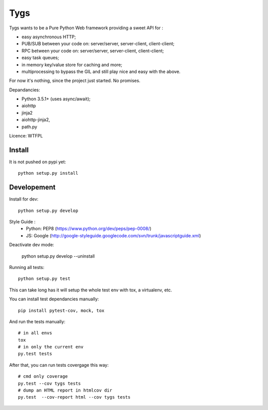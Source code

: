 Tygs
====

.. image:: http://travis-ci.org/Tygs/tygs.svg?branch=master
    :target: https://travis-ci.org/Tygs/tygs
.. image:: http://coveralls.io/repos/github/Tygs/tygs/badge.svg?branch=master
    :target: https://coveralls.io/github/Tygs/tygs?branch=master

Tygs wants to be a Pure Python Web framework providing a sweet API for :

- easy asynchronous HTTP;
- PUB/SUB between your code on: server/server, server-client, client-client;
- RPC between your code on: server/server, server-client, client-client;
- easy task queues;
- in memory key/value store for caching and more;
- multiprocessing to bypass the GIL and still play nice and easy with the above.

For now it's nothing, since the project just started. No promises.

Depandancies:

- Python 3.5.1+ (uses async/await);
- aiohttp
- jinja2
- aiohttp-jinja2,
- path.py

Licence: WTFPL

Install
--------

It is not pushed on pypi yet::

    python setup.py install

Developement
-------------

Install for dev::

    python setup.py develop

Style Guide :
 - Python: PEP8 (https://www.python.org/dev/peps/pep-0008/)
 - JS: Google (http://google-styleguide.googlecode.com/svn/trunk/javascriptguide.xml)

Deactivate dev mode:

    python setup.py develop --uninstall

Running all tests::

    python setup.py test

This can take long has it will setup the whole test env with tox, a virtualenv, etc.

You can install test dependancies manually::

    pip install pytest-cov, mock, tox

And run the tests manually::

    # in all envs
    tox
    # in only the current env
    py.test tests

After that, you can run tests covergage this way::

    # cmd only coverage
    py.test --cov tygs tests
    # dump an HTML report in htmlcov dir
    py.test  --cov-report html --cov tygs tests
